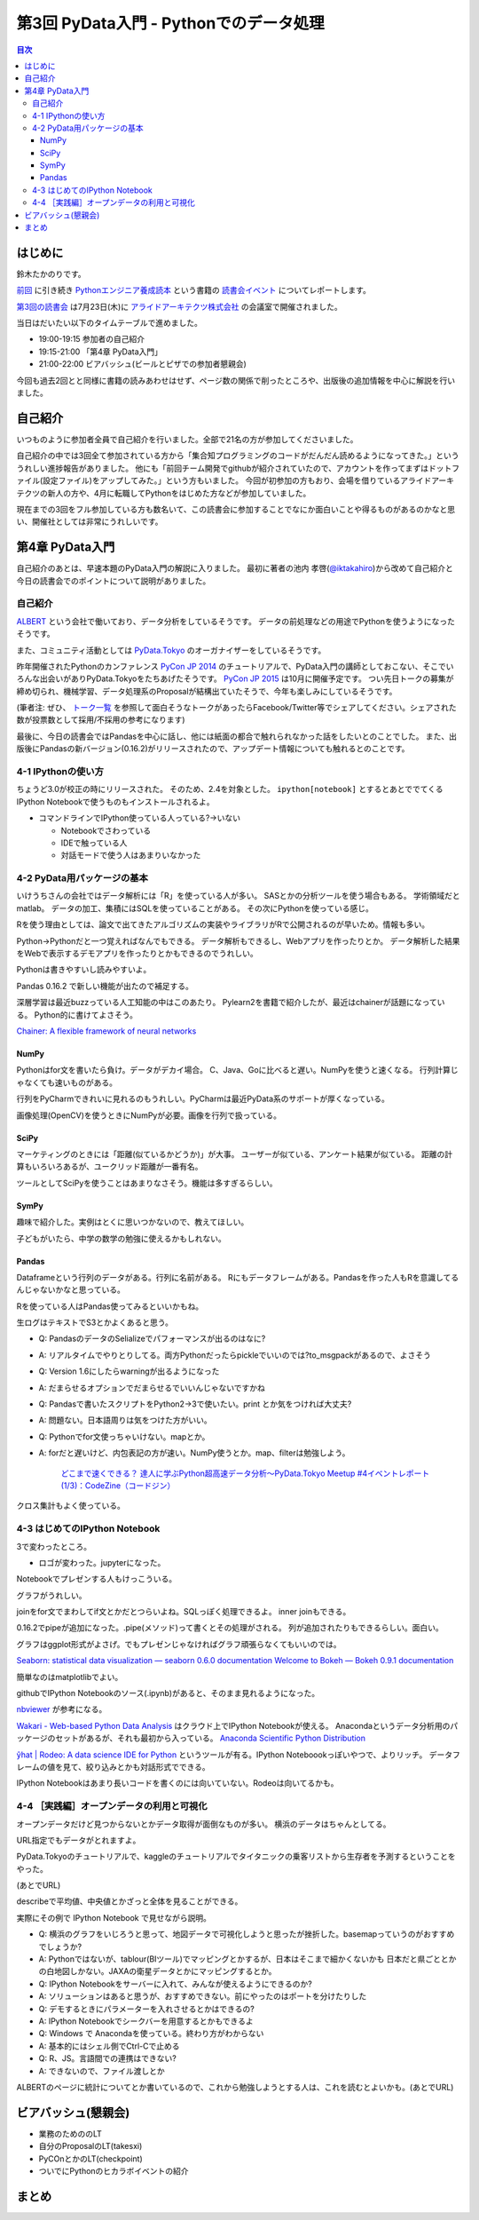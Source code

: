 =========================================
 第3回 PyData入門 - Pythonでのデータ処理
=========================================

.. contents:: 目次
   :local:

はじめに
========
鈴木たかのりです。

`前回 <http://gihyo.jp/news/report/01/python-training-book-reading-club/0002>`_
に引き続き
`Pythonエンジニア養成読本 <http://gihyo.jp/book/2015/978-4-7741-7320-7>`_
という書籍の `読書会イベント <http://pymook.connpass.com/>`_ についてレポートします。

`第3回の読書会 <http://pymook.connpass.com/event/15198/>`_ は7月23日(木)に `アライドアーキテクツ株式会社 <http://www.aainc.co.jp/>`_ の会議室で開催されました。

当日はだいたい以下のタイムテーブルで進めました。

- 19:00-19:15 参加者の自己紹介
- 19:15-21:00 「第4章 PyData入門」
- 21:00-22:00 ビアバッシュ(ビールとピザでの参加者懇親会)

今回も過去2回とと同様に書籍の読みあわせはせず、ページ数の関係で削ったところや、出版後の追加情報を中心に解説を行いました。

自己紹介
========
いつものように参加者全員で自己紹介を行いました。全部で21名の方が参加してくださいました。

自己紹介の中では3回全て参加されている方から「集合知プログラミングのコードがだんだん読めるようになってきた。」といううれしい進捗報告がありました。
他にも「前回チーム開発でgithubが紹介されていたので、アカウントを作ってまずはドットファイル(設定ファイル)をアップしてみた。」という方もいました。
今回が初参加の方もおり、会場を借りているアライドアーキテクツの新人の方や、4月に転職してPythonをはじめた方などが参加していました。

現在までの3回をフル参加している方も数名いて、この読書会に参加することでなにか面白いことや得るものがあるのかなと思い、開催社としては非常にうれしいです。
    
第4章 PyData入門
================
自己紹介のあとは、早速本題のPyData入門の解説に入りました。
最初に著者の池内 孝啓(`@iktakahiro <https://twitter.com/iktakahiro>`_)から改めて自己紹介と今日の読書会でのポイントについて説明がありました。

自己紹介
--------
`ALBERT <http://www.albert2005.co.jp/>`_ という会社で働いており、データ分析をしているそうです。
データの前処理などの用途でPythonを使うようになったそうです。

また、コミュニティ活動としては `PyData.Tokyo <https://pydata.tokyo/>`_ のオーガナイザーをしているそうです。

昨年開催されたPythonのカンファレンス `PyCon JP 2014 <https://pycon.jp/2014/>`_ のチュートリアルで、PyData入門の講師としておこない、そこでいろんな出会いがありPyData.Tokyoをたちあげたそうです。
`PyCon JP 2015 <https://pycon.jp/2015/>`_ は10月に開催予定です。
つい先日トークの募集が締め切られ、機械学習、データ処理系のProposalが結構出ていたそうで、今年も楽しみにしているそうです。

(筆者注: ぜひ、 `トーク一覧 <https://pycon.jp/2015/ja/proposals/vote_list/>`_ を参照して面白そうなトークがあったらFacebook/Twitter等でシェアしてください。シェアされた数が投票数として採用/不採用の参考になります)


最後に、今日の読書会ではPandasを中心に話し、他には紙面の都合で触れられなかった話をしたいとのことでした。
また、出版後にPandasの新バージョン(0.16.2)がリリースされたので、アップデート情報についても触れるとのことです。

4-1 IPythonの使い方
-------------------
ちょうど3.0が校正の時にリリースされた。
そのため、2.4を対象とした。
``ipython[notebook]`` とするとあとででてくるIPython Notebookで使うものもインストールされるよ。

- コマンドラインでIPython使っている人っている?→いない

  - Notebookでさわっている
  - IDEで触っている人
  - 対話モードで使う人はあまりいなかった

4-2 PyData用パッケージの基本
----------------------------
いけうちさんの会社ではデータ解析には「R」を使っている人が多い。
SASとかの分析ツールを使う場合もある。
学術領域だとmatlab。
データの加工、集積にはSQLを使っていることがある。
その次にPythonを使っている感じ。

Rを使う理由としては、論文で出てきたアルゴリズムの実装やライブラリがRで公開されるのが早いため。情報も多い。

Python→Pythonだと一つ覚えればなんでもできる。
データ解析もできるし、Webアプリを作ったりとか。
データ解析した結果をWebで表示するデモアプリを作ったりとかもできるのでうれしい。

Pythonは書きやすいし読みやすいよ。

Pandas 0.16.2 で新しい機能が出たので補足する。

深層学習は最近buzzっている人工知能の中はこのあたり。
Pylearn2を書籍で紹介したが、最近はchainerが話題になっている。
Python的に書けてよさそう。

`Chainer: A flexible framework of neural networks <http://chainer.org/>`_

NumPy
~~~~~
Pythonはfor文を書いたら負け。データがデカイ場合。
C、Java、Goに比べると遅い。NumPyを使うと速くなる。
行列計算じゃなくても速いものがある。

行列をPyCharmできれいに見れるのもうれしい。PyCharmは最近PyData系のサポートが厚くなっている。

画像処理(OpenCV)を使うときにNumPyが必要。画像を行列で扱っている。

SciPy
~~~~~
マーケティングのときには「距離(似ているかどうか)」が大事。
ユーザーが似ている、アンケート結果が似ている。
距離の計算もいろいろあるが、ユークリッド距離が一番有名。

ツールとしてSciPyを使うことはあまりなさそう。機能は多すぎるらしい。

SymPy
~~~~~
趣味で紹介した。実例はとくに思いつかないので、教えてほしい。

子どもがいたら、中学の数学の勉強に使えるかもしれない。

Pandas
~~~~~~
Dataframeという行列のデータがある。行列に名前がある。
Rにもデータフレームがある。Pandasを作った人もRを意識してるんじゃないかなと思っている。

Rを使っている人はPandas使ってみるといいかもね。

生ログはテキストでS3とかよくあると思う。

- Q: PandasのデータのSelializeでパフォーマンスが出るのはなに?
- A: リアルタイムでやりとりしてる。両方Pythonだったらpickleでいいのでは?to_msgpackがあるので、よさそう
- Q: Version 1.6にしたらwarningが出るようになった
- A: だまらせるオプションでだまらせるでいいんじゃないですかね
- Q: Pandasで書いたスクリプトをPython2→3で使いたい。print とか気をつければ大丈夫?
- A: 問題ない。日本語周りは気をつけた方がいい。
- Q: Pythonでfor文使っちゃいけない。mapとか。
- A: forだと遅いけど、内包表記の方が速い。NumPy使うとか。map、filterは勉強しよう。

      `どこまで速くできる？ 達人に学ぶPython超高速データ分析～PyData.Tokyo Meetup #4イベントレポート (1/3)：CodeZine（コードジン） <http://codezine.jp/article/detail/8687>`_

クロス集計もよく使っている。
      
4-3 はじめてのIPython Notebook
------------------------------
3で変わったところ。

- ロゴが変わった。jupyterになった。

Notebookでプレゼンする人もけっこういる。

グラフがうれしい。

joinをfor文でまわしてif文とかだとつらいよね。SQLっぽく処理できるよ。
inner joinもできる。

0.16.2でpipeが追加になった。.pipe(メソッド)って書くとその処理がされる。
列が追加されたりもできるらしい。面白い。

グラフはggplot形式がよさげ。でもプレゼンじゃなければグラフ頑張らなくてもいいのでは。

`Seaborn: statistical data visualization — seaborn 0.6.0 documentation <http://stanford.edu/~mwaskom/software/seaborn/>`_
`Welcome to Bokeh — Bokeh 0.9.1 documentation <http://bokeh.pydata.org/en/latest/>`_

簡単なのはmatplotlibでよい。

githubでIPython Notebookのソース(.ipynb)があると、そのまま見れるようになった。

`nbviewer <http://nbviewer.ipython.org/>`_ が参考になる。

`Wakari - Web-based Python Data Analysis <https://wakari.io/>`_
はクラウド上でIPython Notebookが使える。
Anacondaというデータ分析用のパッケージのセットがあるが、それも最初から入っている。
`Anaconda Scientific Python Distribution <https://store.continuum.io/cshop/anaconda/>`_

`ŷhat | Rodeo: A data science IDE for Python <http://blog.yhathq.com/posts/introducing-rodeo.html>`_
というツールが有る。IPython Noteboookっぽいやつで、よりリッチ。
データフレームの値を見て、絞り込みとかも対話形式でできる。

IPython Notebookはあまり長いコードを書くのには向いていない。Rodeoは向いてるかも。

4-4 ［実践編］オープンデータの利用と可視化
------------------------------------------
オープンデータだけど見つからないとかデータ取得が面倒なものが多い。
横浜のデータはちゃんとしてる。

URL指定でもデータがとれますよ。

PyData.Tokyoのチュートリアルで、kaggleのチュートリアルでタイタニックの乗客リストから生存者を予測するということをやった。

(あとでURL)

describeで平均値、中央値とかざっと全体を見ることができる。

実際にその例で IPython Notebook で見せながら説明。

- Q: 横浜のグラフをいじろうと思って、地図データで可視化しようと思ったが挫折した。basemapっていうのがおすすめでしょうか?
- A: Pythonではないが、tablour(BIツール)でマッピングとかするが、日本はそこまで細かくないかも
  日本だと県ごととかの白地図しかない。JAXAの衛星データとかにマッピングするとか。
- Q: IPython Notebookをサーバーに入れて、みんなが使えるようにできるのか?
- A: ソリューションはあると思うが、おすすめできない。前にやったのはポートを分けたりした
- Q: デモするときにパラメーターを入れさせるとかはできるの?
- A: IPython Notebookでシークバーを用意するとかもできるよ
- Q: Windows で Anacondaを使っている。終わり方がわからない
- A: 基本的にはシェル側でCtrl-Cで止める
- Q: R、JS。言語間での連携はできない?
- A: できないので、ファイル渡しとか

ALBERTのページに統計についてとか書いているので、これから勉強しようとする人は、これを読むとよいかも。(あとでURL)
    
ビアバッシュ(懇親会)
====================
- 業務のためののLT
- 自分のProposalのLT(takesxi)
- PyCOnとかのLT(checkpoint)
- ついでにPythonのヒカラボイベントの紹介    

まとめ
======

